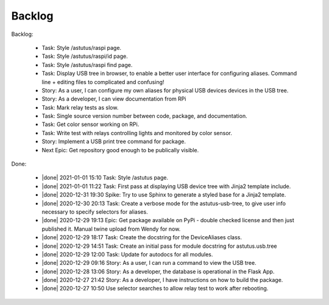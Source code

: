 Backlog
=======

Backlog:

  * Task: Style /astutus/raspi page.
  * Task: Style /astutus/raspi/id page.
  * Task: Style /astutus/raspi find page.
  * Task: Display USB tree in browser, to enable a better user interface for
    configuring aliases.  Command line + editing files to complicated and confusing!
  * Story: As a user, I can configure my own aliases for physical USB devices
    devices in the USB tree.
  * Story: As a developer, I can view documentation from RPi
  * Task: Mark relay tests as slow.
  * Task: Single source version number between code, package, and documentation.
  * Task: Get color sensor working on RPi.
  * Task: Write test with relays controlling lights and monitored by color sensor.
  * Story: Implement a USB print tree command for package.

  * Next Epic: Get repository good enough to be publically visible.

.. |done| raw:: html

    <input checked=""  disabled="" type="checkbox">

Done:

    * |done| 2021-01-01 15:10 Task: Style /astutus page.

    * |done| 2021-01-01 11:22 Task: First pass at displaying USB device tree with Jinja2 template include.

    * |done| 2020-12-31 19:30 Spike: Try to use Sphinx to generate a styled base for a Jinja2 template.

    * |done| 2020-12-30 20:13 Task: Create a verbose mode for the astutus-usb-tree, to give user info necessary to
      specify selectors for aliases.

    * |done| 2020-12-29 19:13 Epic: Get package available on PyPi - double checked license and then
      just published it.  Manual twine upload from Wendy for now.

    * |done| 2020-12-29 18:17 Task: Create the docstring for the DeviceAliases class.

    * |done| 2020-12-29 14:51 Task: Create an initial pass for module docstring for astutus.usb.tree

    * |done| 2020-12-29 12:00 Task: Update for autodocs for all modules.

    * |done| 2020-12-29 09:16 Story: As a user, I can run a command to view the USB tree.

    * |done| 2020-12-28 13:06 Story: As a developer, the database is operational
      in the Flask App.

    * |done| 2020-12-27 21:42 Story: As a developer, I have instructions
      on how to build the package.

    * |done| 2020-12-27 10:50 Use selector searches to allow relay test to
      work after rebooting.

